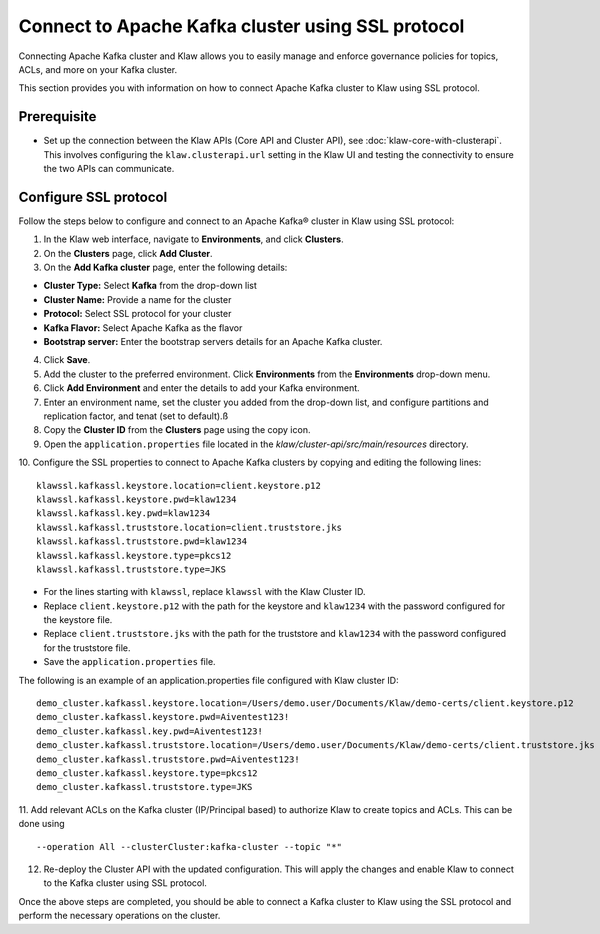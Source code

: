 Connect to Apache Kafka cluster using SSL protocol
===================================================

Connecting Apache Kafka cluster and Klaw allows you to easily manage and enforce governance policies for topics, ACLs, and more on your Kafka cluster.

This section provides you with information on how to connect Apache Kafka cluster to Klaw using SSL protocol.

Prerequisite
------------
* Set up the connection between the Klaw APIs (Core API and Cluster API), see :doc:`klaw-core-with-clusterapi`. This involves configuring the ``klaw.clusterapi.url`` setting in the Klaw UI and testing the connectivity to ensure the two APIs can communicate.


Configure SSL protocol
-----------------------
Follow the steps below to configure and connect to an Apache Kafka® cluster in Klaw using SSL protocol:

1. In the Klaw web interface, navigate to **Environments**, and click **Clusters**. 
2. On the **Clusters** page, click **Add Cluster**. 
3. On the **Add Kafka cluster** page, enter the following details: 

- **Cluster Type:** Select **Kafka** from the drop-down list
- **Cluster Name:** Provide a name for the cluster
- **Protocol:** Select SSL protocol for your cluster
- **Kafka Flavor:** Select Apache Kafka as the flavor
- **Bootstrap server:** Enter  the bootstrap servers details for an Apache Kafka cluster.

4. Click **Save**. 
5. Add the cluster to the preferred environment. Click **Environments** from the **Environments** drop-down menu.
6. Click **Add Environment** and enter the details to add your Kafka environment. 
7. Enter an environment name, set the cluster you added from the drop-down list, and configure partitions and replication factor, and tenat (set to default).ß
8. Copy the **Cluster ID** from the **Clusters** page using the copy icon.
9. Open the ``application.properties`` file located in the `klaw/cluster-api/src/main/resources` directory.
10. Configure the SSL properties to connect to Apache Kafka clusters by copying and editing the following lines:
::

    klawssl.kafkassl.keystore.location=client.keystore.p12
    klawssl.kafkassl.keystore.pwd=klaw1234
    klawssl.kafkassl.key.pwd=klaw1234
    klawssl.kafkassl.truststore.location=client.truststore.jks
    klawssl.kafkassl.truststore.pwd=klaw1234
    klawssl.kafkassl.keystore.type=pkcs12
    klawssl.kafkassl.truststore.type=JKS
    
- For the lines starting with ``klawssl``, replace ``klawssl`` with the Klaw Cluster ID.
- Replace ``client.keystore.p12`` with the path for the keystore and ``klaw1234`` with the password configured for the keystore file.
- Replace ``client.truststore.jks`` with the path for the truststore and ``klaw1234`` with the password configured for the truststore file.
- Save the ``application.properties`` file.

The following is an example of an application.properties file configured with Klaw cluster ID:
::
    
    demo_cluster.kafkassl.keystore.location=/Users/demo.user/Documents/Klaw/demo-certs/client.keystore.p12
    demo_cluster.kafkassl.keystore.pwd=Aiventest123!
    demo_cluster.kafkassl.key.pwd=Aiventest123!
    demo_cluster.kafkassl.truststore.location=/Users/demo.user/Documents/Klaw/demo-certs/client.truststore.jks
    demo_cluster.kafkassl.truststore.pwd=Aiventest123!
    demo_cluster.kafkassl.keystore.type=pkcs12
    demo_cluster.kafkassl.truststore.type=JKS
    
11.  Add relevant ACLs on the Kafka cluster (IP/Principal based) to authorize Klaw to create topics and ACLs. This can be done using
::
    
    --operation All --clusterCluster:kafka-cluster --topic "*"
    
12. Re-deploy the Cluster API with the updated configuration. This will apply the changes and enable Klaw to connect to the Kafka cluster using SSL protocol.

Once the above steps are completed, you should be able to connect a Kafka cluster to Klaw using the SSL protocol and perform the necessary operations on the cluster.